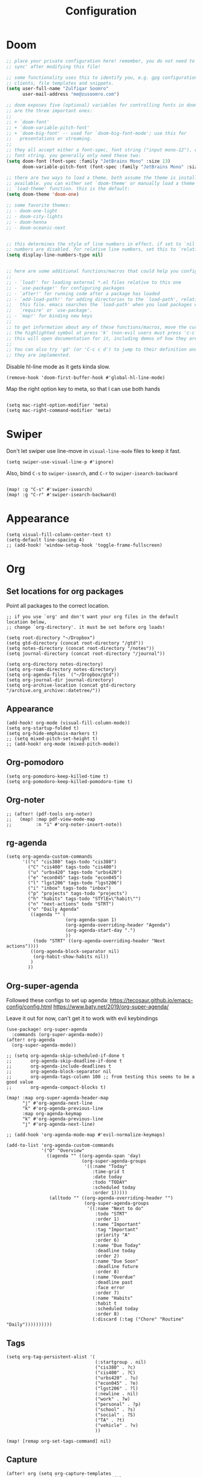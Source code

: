 #+title: Configuration
#+startup: overview
#+property: header-args :tangle yes :results none

* Doom

#+begin_src emacs-lisp
;; place your private configuration here! remember, you do not need to run 'doom
;; sync' after modifying this file!

;; some functionality uses this to identify you, e.g. gpg configuration, email
;; clients, file templates and snippets.
(setq user-full-name "Zulfiqar Soomro"
      user-mail-address "me@zusoomro.com")

;; doom exposes five (optional) variables for controlling fonts in doom. here
;; are the three important ones:
;;
;; + `doom-font'
;; + `doom-variable-pitch-font'
;; + `doom-big-font' -- used for `doom-big-font-mode'; use this for
;;   presentations or streaming.
;;
;; they all accept either a font-spec, font string ("input mono-12"), or xlfd
;; font string. you generally only need these two:
(setq doom-font (font-spec :family "JetBrains Mono" :size 13)
      doom-variable-pitch-font (font-spec :family "JetBrains Mono" :size 13))

;; there are two ways to load a theme. both assume the theme is installed and
;; available. you can either set `doom-theme' or manually load a theme with the
;; `load-theme' function. this is the default:
(setq doom-theme 'doom-one)

;; some favorite themes:
;; - doom-one-light
;; - doom-city-lights
;; - doom-henna
;; - doom-oceanic-next


;; this determines the style of line numbers in effect. if set to `nil', line
;; numbers are disabled. for relative line numbers, set this to `relative'.
(setq display-line-numbers-type nil)


;; here are some additional functions/macros that could help you configure doom:
;;
;; - `load!' for loading external *.el files relative to this one
;; - `use-package!' for configuring packages
;; - `after!' for running code after a package has loaded
;; - `add-load-path!' for adding directories to the `load-path', relative to
;;   this file. emacs searches the `load-path' when you load packages with
;;   `require' or `use-package'.
;; - `map!' for binding new keys
;;
;; to get information about any of these functions/macros, move the cursor over
;; the highlighted symbol at press 'k' (non-evil users must press 'c-c c k').
;; this will open documentation for it, including demos of how they are used.
;;
;; You can also try 'gd' (or 'C-c c d') to jump to their definition and see how
;; they are implemented.
#+end_src

Disable hl-line mode as it gets kinda slow.

#+begin_src elisp
(remove-hook 'doom-first-buffer-hook #'global-hl-line-mode)
#+end_src

Map the right option key to meta, so that I can use both hands

#+begin_src elisp

(setq mac-right-option-modifier 'meta)
(setq mac-right-command-modifier 'meta)
#+end_src

* Swiper

Don't let swiper use line-move in =visual-line-mode= files to keep it fast.

#+begin_src elisp
(setq swiper-use-visual-line-p #'ignore)
#+end_src

Also, bind =C-s= to =swiper-isearch=, and =C-r= to =swiper-isearch-backward=

#+begin_src elisp

(map! :g "C-s" #'swiper-isearch)
(map! :g "C-r" #'swiper-isearch-backward)
#+end_src

* Appearance
#+begin_src elisp
(setq visual-fill-column-center-text t)
(setq-default line-spacing 4)
;; (add-hook! 'window-setup-hook 'toggle-frame-fullscreen)
#+end_src
* Org
** Set locations for org packages
Point all packages to the correct location.
#+begin_src elisp
;; if you use `org' and don't want your org files in the default location below,
;; change `org-directory'. it must be set before org loads!

(setq root-directory "~/Dropbox")
(setq gtd-directory (concat root-directory "/gtd"))
(setq notes-directory (concat root-directory "/notes"))
(setq journal-directory (concat root-directory "/journal"))

(setq org-directory notes-directory)
(setq org-roam-directory notes-directory)
(setq org-agenda-files `("~/Dropbox/gtd"))
(setq org-journal-dir journal-directory)
(setq org-archive-location (concat gtd-directory "/archive.org_archive::datetree/"))
#+end_src
** Appearance
#+begin_src elisp
(add-hook! org-mode (visual-fill-column-mode))
(setq org-startup-folded t)
(setq org-hide-emphasis-markers t)
;; (setq mixed-pitch-set-height t)
;; (add-hook! org-mode (mixed-pitch-mode))
#+end_src
** Org-pomodoro
#+begin_src elisp
(setq org-pomodoro-keep-killed-time t)
(setq org-pomodoro-keep-killed-pomodoro-time t)
#+end_src
** Org-noter
#+begin_src elisp
;; (after! (pdf-tools org-noter)
;;   (map! :map pdf-view-mode-map
;;         :n "i" #'org-noter-insert-note))
#+end_src
** rg-agenda
#+begin_src elisp
(setq org-agenda-custom-commands
      '(("c" "cis380" tags-todo "cis380")
        ("C" "cis400" tags-todo "cis400")
        ("u" "urbs420" tags-todo "urbs420")
        ("e" "econ045" tags-todo "econ045")
        ("l" "lgst206" tags-todo "lgst206")
        ("i" "inbox" tags-todo "inbox")
        ("p" "projects" tags-todo "projects")
        ("h" "habits" tags-todo "STYlE=\"habit\"")
        ("n" "next-actions" todo "STRT")
        ("o" "Daily Agenda"
         ((agenda "" (
                      (org-agenda-span 1)
                      (org-agenda-overriding-header "Agenda")
                      (org-agenda-start-day ".")
                      ))
          (todo "STRT" ((org-agenda-overriding-header "Next actions"))))
         ((org-agenda-block-separator nil)
          (org-habit-show-habits nil))
         )
        ))
#+end_src
** Org-super-agenda

Followed these configs to set up agenda:
https://tecosaur.github.io/emacs-config/config.html
https://www.baty.net/2019/org-super-agenda/

Leave it out for now, can't get it to work with evil keybindings
#+begin_src elisp :tangle no
(use-package! org-super-agenda
  :commands (org-super-agenda-mode))
(after! org-agenda
  (org-super-agenda-mode))

;; (setq org-agenda-skip-scheduled-if-done t
;;       org-agenda-skip-deadline-if-done t
;;       org-agenda-include-deadlines t
;;       org-agenda-block-separator nil
;;       org-agenda-tags-column 100 ;; from testing this seems to be a good value
;;       org-agenda-compact-blocks t)

(map! :map org-super-agenda-header-map
      "j" #'org-agenda-next-line
      "k" #'org-agenda-previous-line
      :map org-agenda-keymap
      "k" #'org-agenda-previous-line
      "j" #'org-agenda-next-line)

;; (add-hook 'org-agenda-mode-map #'evil-normalize-keymaps)

(add-to-list 'org-agenda-custom-commands
             '("O" "Overview"
               ((agenda "" ((org-agenda-span 'day)
                            (org-super-agenda-groups
                             '((:name "Today"
                                :time-grid t
                                :date today
                                :todo "TODAY"
                                :scheduled today
                                :order 1)))))
                (alltodo "" ((org-agenda-overriding-header "")
                             (org-super-agenda-groups
                              '((:name "Next to do"
                                 :todo "STRT"
                                 :order 1)
                                (:name "Important"
                                 :tag "Important"
                                 :priority "A"
                                 :order 6)
                                (:name "Due Today"
                                 :deadline today
                                 :order 2)
                                (:name "Due Soon"
                                 :deadline future
                                 :order 8)
                                (:name "Overdue"
                                 :deadline past
                                 :face error
                                 :order 7)
                                (:name "Habits"
                                 :habit t
                                 :scheduled today
                                 :order 8)
                                (:discard (:tag ("Chore" "Routine" "Daily"))))))))))
#+end_src

** Tags
#+begin_src elisp
(setq org-tag-persistent-alist '(
                                 (:startgroup . nil)
                                 ("cis380" . ?c)
                                 ("cis400" . ?C)
                                 ("urbs420" . ?u)
                                 ("econ045" . ?e)
                                 ("lgst206" . ?l)
                                 (:newline . nil)
                                 ("work" . ?w)
                                 ("personal" . ?p)
                                 ("school" . ?s)
                                 ("social" . ?S)
                                 ("TA" . ?t)
                                 ("vehicle" . ?v)
                                 ))

(map! [remap org-set-tags-command] nil)
#+end_src
** Capture
#+begin_src elisp
(after! org (setq org-capture-templates
                  `(("i" "Inbox" entry (file "~/Dropbox/gtd/inbox.org")
                     ,(concat "* TODO %?\n"
                              "/Entered on/ %U"))
                    ("I" "Inbox w/ attachment" entry (file "~/Dropbox/gtd/inbox.org")
                     ,(concat "* TODO %?\n"
                              "%a\n"
                              "/Entered on/ %U"))
                    )))
#+end_src
** Org-journal
#+begin_src elisp
(setq org-journal-file-format "%Y-%m-%d.org")
#+end_src
** Org-habit
#+begin_src elisp
(after! org (add-to-list 'org-modules 'org-habit t))
#+end_src
** org-caldav
#+begin_src elisp
(after! org-caldav
  (setq
   org-caldav-url "https://caldav.fastmail.com/dav/calendars/user/me@zusoomro.com/"
   org-caldav-calendar-id "54b62cc0-e024-4081-a88a-14abdf81d875"
   org-caldav-inbox (concat gtd-directory "/calendar.org")
   org-caldav-backup-file nil
   ))
#+end_src
** org-roam
#+begin_src elisp
(setq +org-roam-open-buffer-on-find-file nil)
#+end_src
* JS/TS/Web
Making sure all my indents are set to 2.
#+begin_src emacs-lisp
(setq js-indent-level 2)
(setq typescript-indent-level 2)
(setq web-mode-code-indent-offset 2
      web-mode-markup-indent-offset 2)
#+end_src

* General lsp + code
#+begin_src emacs-lisp
(after! java-mode (setq c-basic-offset 4))
#+end_src
* Misc

#+begin_src emacs-lisp
(add-hook! nov-mode
  (setq visual-fill-column-mode t)
  (setq visual-fill-column-center-text t)
  (setq line-spacing 4))

(add-hook! writeroom-mode (doom/reset-font-size))

(after! fill-column (setq visual-fill-column-center-text t))



(setq evil-vsplit-window-right t
      evil-split-window-below t)

(setq delete-by-moving-to-trash t)
#+end_src

* Mu4e

Followed this link for setup:
https://rakhim.org/fastmail-setup-with-emacs-mu4e-and-mbsync-on-macos/

#+begin_src elisp
(after! mu4e
  ;; Each path is relative to `+mu4e-mu4e-mail-path', which is ~/.mail by default
  (setq mu4e-view-prefer-html t)
  (setq fill-flowed-encode-column 998)
  (setq mu4e-maildir-shortcuts '(
                                 (:maildir "/me/Spam" :key ?S)
                                 (:maildir "/seas/[Gmail]/Spam" :key ?s)
                                 (:maildir "/me/INBOX" :key ?I)
                                 (:maildir "/seas/INBOX" :key ?i)))
  (setq +mu4e-mu4e-mail-path "~/.mail")
  (set-email-account! "me"
                      '((mu4e-sent-folder       . "/me/Sent")
                        (mu4e-drafts-folder     . "/me/Drafts")
                        (mu4e-trash-folder      . "/me/Trash")
                        (mu4e-refile-folder     . "/me/Archive")
                        (smtpmail-smtp-user     . "me@zusoomro.com")
                        (user-mail-address      . "me@zusoomro.com")
                        (smtpmail-default-smtp-server . "smtp.fastmail.com")
                        (smtpmail-smtp-server         . "smtp.fastmail.com")
                        (smtpmail-stream-type . starttls)
                        (smtpmail-smtp-service . 587))
                      t)
  (set-email-account! "seas"
                      '((mu4e-sent-folder       . "/seas/[Gmail]/Sent Mail")
                        (mu4e-drafts-folder     . "/seas/[Gmail]/Drafts")
                        (mu4e-trash-folder      . "/seas/[Gmail]/Trash")
                        (mu4e-refile-folder     . "/seas/[Gmail]/All Mail")
                        (smtpmail-smtp-user     . "zusoomro@seas.upenn.edu")
                        (user-mail-address      . "zusoomro@seas.upenn.edu")
                        (smtpmail-default-smtp-server . "smtp.gmail.com")
                        (smtpmail-smtp-server         . "smtp.gmail.com")
                        (smtpmail-smtp-server         . "smtp.gmail.com")
                        (smtpmail-stream-type . ssl)
                        (smtpmail-smtp-service . 465))
                      t)
  (setq
   message-send-mail-function   'smtpmail-send-it
   send-mail-function   'smtpmail-send-it
   smtpmail-default-smtp-server "smtp.fastmail.com"
   smtpmail-smtp-server         "smtp.fastmail.com"
   smtpmail-stream-type 'starttls
   smtpmail-smtp-service 587)
  (add-to-list 'mu4e-bookmarks '("maildir:\"/me/INBOX\" OR maildir:\"/seas/INBOX\"" "Inboxes" ?i))
  )

;; (add-hook! mu4e-view-mode
;;   (visual-fill-column-mode)
;;   (auto-fill-mode -1)
;;   )
(setq-hook! 'mu4e-view-mode visual-fill-column-center-text nil)

(map! :map mu4e-headers-mode-map :n "/" `evil-ex-search-forward)
#+end_src

* Workspaces
#+begin_src elisp
(setq +workspaces-switch-project-function (lambda (_) (projectile-dired)))
#+end_src

* My elisp
** Hello world!
#+begin_src elisp
(defun hello-world ()
  "My first elisp function!"
  (interactive)
  (message "Hello World!"))
#+end_src
** Refresh Magit
#+begin_src elisp
(defun magit-refresh-maybe ()
  (dolist (buf (doom-buffers-in-mode 'magit-status-mode))
    (with-current-buffer buf
      (magit-refresh-buffer))))
(run-with-idle-timer 3 t #'magit-refresh-maybe)
#+end_src
** CIS400 terminals
#+begin_src elisp
(defun senior-design-terminals ()
  "Opens the terminals for senior design"
  (interactive)
  ;; Open and set up the api terminal
  (call-interactively `doom/window-maximize-buffer)
  (call-interactively `+vterm/here)
  (end-of-buffer)
  (vterm-send-string "cd ~/code/wigo/api\n")
  (vterm-send-string "source .env\n")
  (vterm-send-string "yarn start\n")

  ;; Split and move terminals
  (call-interactively `evil-window-vsplit)
  (evil-force-normal-state)

  ;; Set up the mobile terminal
  (call-interactively `+vterm/here)
  (end-of-buffer)
  (vterm-send-string "cd ~/code/wigo/mobile\n")
  (vterm-send-string "yarn start\n")
  (evil-force-normal-state)

  ;; Save the window configuration and return
  (window-configuration-to-register ?a)
  (message "Done!")
  )
(map! :leader
      :desc "Open senior design terminals"  :m "o C" 'senior-design-terminals)
#+end_src
** CIS380 terminals
#+begin_src elisp
(defun penn-os-terminals ()
  "Opens the terminals for penn-os"
  (interactive)
  ;; Open and set up the api terminal
  (call-interactively `doom/window-maximize-buffer)
  (call-interactively `+vterm/here)
  (end-of-buffer)
  (vterm-send-string "cd ~/code/cis380/20fa-project-2-group-14\n")
  (vterm-send-string "vagrant up\n")
  (vterm-send-string "vagrant ssh\n")
  (vterm-send-string "cd /vagrant/20fa-project-2-group-14\n")

  ;; Save the window configuration and return
  (window-configuration-to-register ?a)
  (message "Done!")
  )
;; (map! :leader
;;       :desc "Open penn-os terminals"  :m "o c" 'penn-os-terminals)
#+end_src
** Habit graphs everywhere

Copied from here:
https://emacs.stackexchange.com/questions/13360/org-habit-graph-on-todo-list-agenda-view

#+begin_src elisp
(defvar my/org-habit-show-graphs-everywhere t
  "If non-nil, show habit graphs in all types of agenda buffers.

Normally, habits display consistency graphs only in
\"agenda\"-type agenda buffers, not in other types of agenda
buffers.  Set this variable to any non-nil variable to show
consistency graphs in all Org mode agendas.")

(defun my/org-agenda-mark-habits ()
  "Mark all habits in current agenda for graph display.

This function enforces `my/org-habit-show-graphs-everywhere' by
marking all habits in the current agenda as such.  When run just
before `org-agenda-finalize' (such as by advice; unfortunately,
`org-agenda-finalize-hook' is run too late), this has the effect
of displaying consistency graphs for these habits.

When `my/org-habit-show-graphs-everywhere' is nil, this function
has no effect."
  (when (and my/org-habit-show-graphs-everywhere
             (not (get-text-property (point) 'org-series)))
    (let ((cursor (point))
          item data)
      (while (setq cursor (next-single-property-change cursor 'org-marker))
        (setq item (get-text-property cursor 'org-marker))
        (when (and item (org-is-habit-p item))
          (with-current-buffer (marker-buffer item)
            (setq data (org-habit-parse-todo item)))
          (put-text-property cursor
                             (next-single-property-change cursor 'org-marker)
                             'org-habit-p data))))))

(advice-add #'org-agenda-finalize :before #'my/org-agenda-mark-habits)
#+end_src
    
